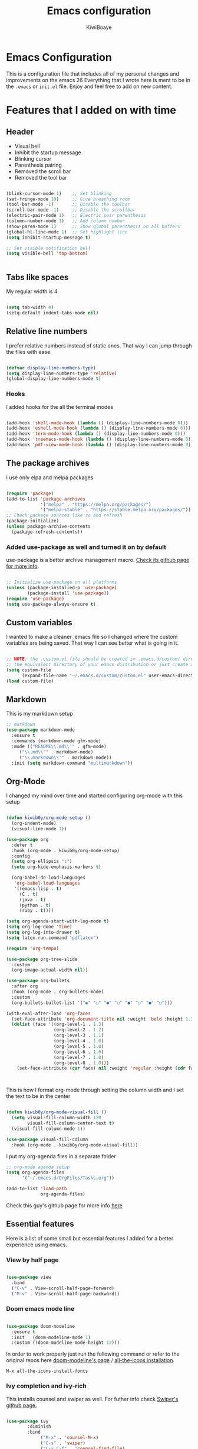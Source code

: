 #+title: Emacs configuration
#+author: KiwiBoaye
#+options: num:nil date:nil
* Emacs Configuration
  This is a configuration file that includes all of my personal changes and improvements on the emacs 26
  Everything that I wrote here is ment to be in the =.emacs= or =init.el= file. Enjoy and feel free to add on new content.

* Features that I added on with time

** Header
  - Visual bell
  - Inhibit the startup message
  - Blinking cursor
  - Parenthesis pairing
  - Removed the scroll bar
  - Removed the tool bar

  #+BEGIN_SRC emacs-lisp

    (blink-cursor-mode 1)    ;; Set blinking
    (set-fringe-mode 10)     ;; Give breathing room
    (tool-bar-mode -1)       ;; Disable the toolbar
    (scroll-bar-mode -1)     ;; Disable the scrollbar
    (electric-pair-mode 1)   ;; Electric pair parenthesis
    (column-number-mode 1)   ;; Add column number
    (show-paren-mode 1)      ;; Show global parenthesis on all buffers
    (global-hl-line-mode 1)  ;; Set highlight line
    (setq inhibit-startup-message t)

    ;; Set visible notification bell
    (setq visible-bell 'top-bottom)


  #+END_SRC

** Tabs like spaces
   My regular width is 4.

   #+BEGIN_SRC emacs-lisp

     (setq tab-width 4)
     (setq-default indent-tabs-mode nil)

   #+END_SRC

** Relative line numbers
   I prefer relative numbers instead of static ones.
   That way I can jump through the files with ease.


   #+BEGIN_SRC emacs-lisp

     (defvar display-line-numbers-type)
     (setq display-line-numbers-type 'relative)
     (global-display-line-numbers-mode t)

   #+END_SRC
   

*** Hooks
    I added hooks for the all the terminal modes

   #+BEGIN_SRC emacs-lisp

     (add-hook 'shell-mode-hook (lambda () (display-line-numbers-mode 0)))
     (add-hook 'eshell-mode-hook (lambda () (display-line-numbers-mode 0)))
     (add-hook 'term-mode-hook (lambda () (display-line-numbers-mode 0)))
     (add-hook 'treemacs-mode-hook (lambda () (display-line-numbers-mode 0)))
     (add-hook 'pdf-view-mode-hook (lambda () (display-line-numbers-mode 0)))

   #+END_SRC

** The package archives
   I use only elpa and melpa packages

   #+BEGIN_SRC emacs-lisp

     (require 'package)
     (add-to-list 'package-archives
                  '("melpa" . "https://melpa.org/packages/")
                  '("melpa-stable" . "https://stable.melpa.org/packages/"))
     ;; Check package sources like so and refresh
     (package-initialize)
     (unless package-archive-contents
       (package-refresh-contents))

   #+END_SRC

*** Added use-package as well and turned it on by default
    use-package is a better archive management macro.
    [[https://github.com/jwiegley/use-package][Check its github page for more info]].
    

    #+BEGIN_SRC emacs-lisp

      ;; Initialize use-package on all platforms
      (unless (package-installed-p 'use-package)
              (package-install 'use-package))
      (require 'use-package)
      (setq use-package-always-ensure t)

    #+END_SRC

** Custom variables
   I wanted to make a cleaner .emacs file so I changed where the
   custom variables are being saved. That way I can see better
   what is going in it.


    #+BEGIN_SRC emacs-lisp

      ;; NOTE: the .custom.el file should be created in .emacs.d/custom/ directory or
      ;; the equivalent directory of your emacs distribution or just create a directory yourself
      (setq custom-file
            (expand-file-name "~/.emacs.d/custom/custom.el" user-emacs-directory))
      (load custom-file)

    #+END_SRC

** Markdown
   This is my markdown setup

   #+BEGIN_SRC emacs-lisp
     ;; markdown
     (use-package markdown-mode
       :ensure t
       :commands (markdown-mode gfm-mode)
       :mode (("README\\.md\\'" . gfm-mode)
	      ("\\.md\\'" . markdown-mode)
	      ("\\.markdown\\'" . markdown-mode))
       :init (setq markdown-command "multimarkdown"))
   #+END_SRC

** Org-Mode
I changed my mind over time and started configuring
org-mode with this setup

#+BEGIN_SRC emacs-lisp

  (defun kiwib0y/org-mode-setup ()
    (org-indent-mode)
    (visual-line-mode 1))

  (use-package org
    :defer t
    :hook (org-mode . kiwib0y/org-mode-setup)
    :config
    (setq org-ellipsis "↴")
    (setq org-hide-emphasis-markers t)

    (org-babel-do-load-languages
     'org-babel-load-languages
     '((emacs-lisp . t)
       (C . t)
       (java . t)
       (python . t)
       (ruby . t))))

  (setq org-agenda-start-with-log-mode t)
  (setq org-log-done 'time)
  (setq org-log-into-drawer t)
  (setq latex-run-command "pdflatex")

  (require 'org-tempo)

  (use-package org-tree-slide
    :custom
    (org-image-actual-width nil))

  (use-package org-bullets
    :after org
    :hook (org-mode . org-bullets-mode)
    :custom
    (org-bullets-bullet-list '("◉" "○" "●" "○" "●" "○" "●" "○")))

  (with-eval-after-load 'org-faces
    (set-face-attribute 'org-document-title nil :weight 'bold :height 1.32)
    (dolist (face '((org-level-1 . 1.3)
                    (org-level-2 . 1.2)
                    (org-level-3 . 1.1)
                    (org-level-4 . 1.0)
                    (org-level-5 . 1.0)
                    (org-level-6 . 1.0)
                    (org-level-7 . 1.0)
                    (org-level-8 . 1.0)))
      (set-face-attribute (car face) nil :weight 'regular :height (cdr face))))



#+END_SRC

This is how I format org-mode through setting the
column width and I set the text to be in the center

#+BEGIN_SRC emacs-lisp

  (defun kiwib0y/org-mode-visual-fill ()
    (setq visual-fill-column-width 120
          visual-fill-column-center-text t)
    (visual-fill-column-mode 1))

  (use-package visual-fill-column
    :hook (org-mode . kiwib0y/org-mode-visual-fill))

#+END_SRC

I put my org-agenda files in a separate folder

#+BEGIN_SRC emacs-lisp
  ;; org-mode agenda setup
  (setq org-agenda-files
        '("~/.emacs.d/OrgFiles/Tasks.org"))

  (add-to-list 'load-path
               org-agenda-files)

#+END_SRC
   
Check this guy's github page for more info [[https://github.com/sabof/org-bullets][here]]

** Essential features
   Here is a list of some small but essential features I added for a better experience 
   using emacs.
*** View by half page
    
    #+BEGIN_SRC emacs-lisp

      (use-package view
        :bind
        ("C-v" . View-scroll-half-page-forward)
        ("M-v" . View-scroll-half-page-backward))

    #+END_SRC

*** Doom emacs mode line

    #+BEGIN_SRC emacs-lisp

      (use-package doom-modeline
        :ensure t
        :init   (doom-modeline-mode 1)
        :custom ((doom-modeline-mode-height 12)))

    #+END_SRC

    In order to work properly just run the following command
    or refer to the original repos here [[https://github.com/seagle0128/doom-modeline][doom-modeline's page]] / [[https://github.com/domtronn/all-the-icons.el#installation][all-the-icons installation]].

    #+BEGIN_SRC 
    M-x all-the-icons-install-fonts
    #+END_SRC

*** Ivy completion and ivy-rich
    This installs counsel and swiper as well.
    For futher info check [[https://github.com/abo-abo/swiper][Swiper's github page.]]

    #+BEGIN_SRC emacs-lisp

      (use-package ivy
              :diminish
              :bind
                   ("M-x" . 'counsel-M-x)
                   ("C-s" . 'swiper)
                   ("C-x C-f" . 'counsel-find-file)
              :config
              (ivy-mode 1))

      (use-package ivy-rich
        :init
        (ivy-rich-mode 1))

    #+END_SRC

*** Which key 
    Explain what every key binding does in a simple way

    #+BEGIN_SRC emacs-lisp 
 
      (use-package which-key
        :init (which-key-mode)
        :diminish which-key-mode
        :config
        (setq which-key-idle-delay 0.6)) ;; This is what I've chosen as a delay

    #+END_SRC

** Theme
   I use the dracula theme and here's how that looks in my .emacs file.
   You can get the dracula theme from [[https://draculatheme.com/emacs/][dracula theme for emacs]].
   #+BEGIN_SRC emacs-lisp

     (add-to-list 'custom-theme-load-path "~/.emacs.d/themes")
     (load-theme 'dracula t)
     (setq dracula-use-24-bit-colors-on-256-colors-terms t)
     (unless (display-graphic-p)
       (set-face-background 'default "black" nil))

   #+END_SRC

   I am also developing my own theme called the Antim theme. It's
   what I currently am mostly working on
   #+BEGIN_SRC emacs-lisp
     (add-to-list 'custom-theme-load-path "~/.emacs.d/themes")
     (load-theme 'antim t)
   #+END_SRC

** LSP-Mode
   An important feature for completion and code refactoring

*** Flycheck
    Check on the fly work for the 

*** TypeScript
    I added a typescript lsp-server which gives me constant help when I am coding in =.ts=

    #+BEGIN_SRC emacs-lisp

      (use-package lsp-mode
        :commands (lsp lsp-deferred)
        :init
        (setq lsp-keymap-prefix "C-c l")
        :config
        (lsp-enable-which-key-integration t))

      (use-package typescript-mode
        :mode "\\.ts\\'"
        :hook (typescript-mode . lsp-deferred)
        :config
        (setq typescript-indent-level 2))

    #+END_SRC

*** Go
    lsp-server for golang for the =.go= files
    #+BEGIN_SRC emacs-lisp
      ;; Golang mode
      (use-package go-mode
        :config
        (progn
          (setq gofmt-command "goimports")
          (add-hook 'before-save-hook 'gofmt-before-save)))
    #+END_SRC

*** Java
    lsp-java with a rather standard config
    checkout more here at lsp-java's official [[https://github.com/emacs-lsp/lsp-java][github repository]]
    #+BEGIN_SRC emacs-lisp
      ;; LSP-JAVA quickstart
      (use-package lsp-java
        :ensure t
        :after lsp-mode
        :config (add-hook 'java-mode-hook 'lsp))

      (setq lsp-enable-links nil)
    #+END_SRC

*** Dart

    #+BEGIN_SRC emacs-lisp
      ;; LSP dart-mode
      (use-package lsp-dart
	:ensure t
	:hook (dart-mode . lsp-mode))

      ;; Optional Flutter packages
      (use-package hover
	:ensure t) ;; run app from desktop without emulator
    #+END_SRC

** Dired
   A better interface and keybindings for dired
   #+BEGIN_SRC emacs-lisp
     (use-package dired
       :ensure nil
       :commands (dired dired-jump)
       :bind (("C-x C-j" . dired-jump))
       :custom ((dired-listing-switches "-agho --group-directories-first"))
       :config
       (define-key dired-mode-map (kbd "f") 'dired-single-buffer)
       (define-key dired-mode-map (kbd "b") 'dired-single-up-directory))

     (use-package dired-single)

     (use-package all-the-icons-dired
       :hook (dired-mode . all-the-icons-dired-mode))
   #+END_SRC
** CIDER
   This is the Clojure Interactive Development Environment
   and more information can be found here [[https://github.com/clojure-emacs/cider][cider on github]] and here [[https://cider.mx/][cider's website]]

   #+BEGIN_SRC emacs-lisp
     ;; clojure config
     (use-package cider
       :ensure t)
   #+END_SRC

** PDF-view
   Added a pdf-tools section to read PDFs in emacs.
   For additional information check [[https://github.com/politza/pdf-tools][pdf-tools' page]]
   
   #+BEGIN_SRC emacs-lisp
     (use-package pdf-tools
       :pin manual
       :config
       (pdf-tools-install)
       (setq-default pdf-view-display-size 'fit-width)
       (define-key pdf-view-mode-map (kbd "C-s") 'isearch-forward)
       :custom
       (pdf-annot-activate-created-annotations t "automatically annotate highlights"))
   #+END_SRC
** Emojify emacs
   Added this package to see emojis
   in Emacs

   #+BEGIN_SRC emacs-lisp

     (use-package emojify
       :hook (after-init . global-emojify-mode))

   #+END_SRC
** Projectile
   Projectile is a project interaction library for Emacs.
   Its goal is to provide a nice set of features operating on a project level
   without introducing external dependencies (when feasible).

   More information can be found [[https://github.com/bbatsov/projectile][here]]

   #+BEGIN_SRC emacs-lisp
     (use-package projectile
       :diminish projectile-mode
       :config (projectile-mode)
       :custom ((projectile-completion-system 'ivy))
       :bind-keymap
       ("C-c p" . projectile-command-map)
       :init
       (when (file-directory-p "~/Github") ;; use a project directory
         (setq projectile-project-search-path '("~/Github")))
       (setq projectile-switch-project-action #'projectile-dired))
   #+END_SRC
